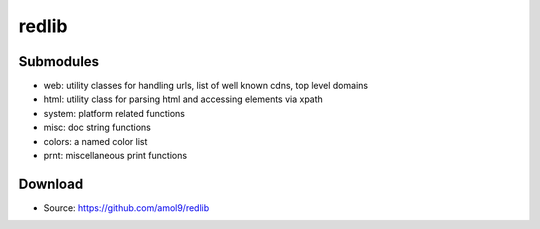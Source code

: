 ======
redlib
======


Submodules
==========
* web: utility classes for handling urls, list of well known cdns, top level domains
* html: utility class for parsing html and accessing elements via xpath
* system: platform related functions
* misc: doc string functions
* colors: a named color list
* prnt: miscellaneous print functions 


Download
========

.. * PyPI: http://pypi.python.org/pypi/redlib
* Source: https://github.com/amol9/redlib

